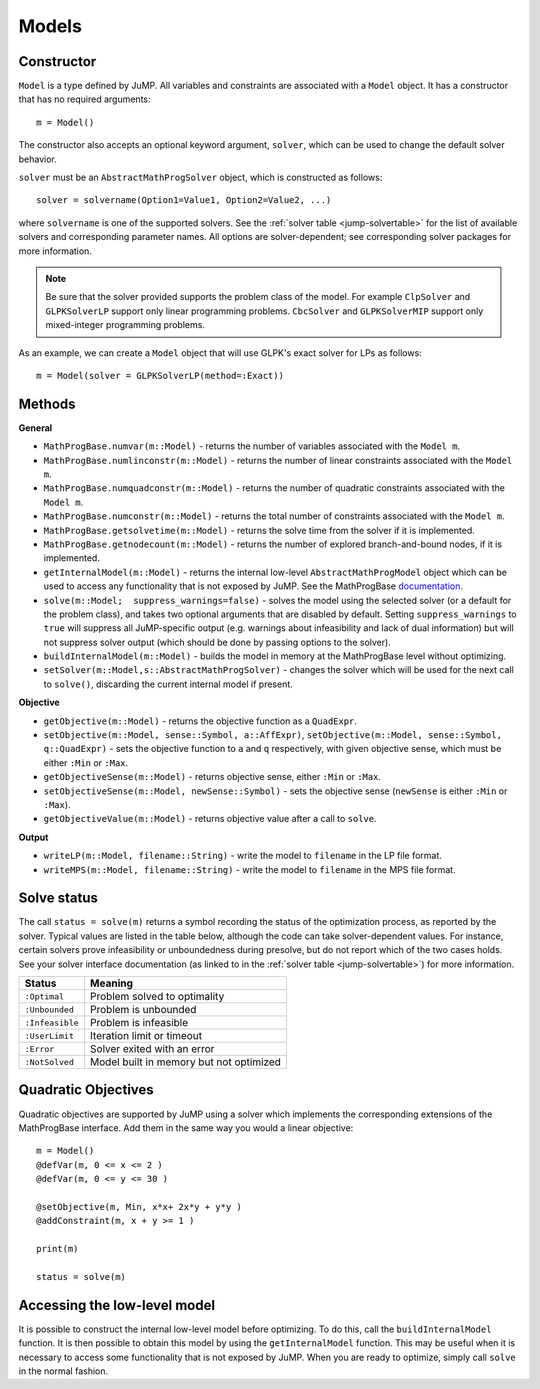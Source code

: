 .. _ref-model:

------
Models
------

Constructor
^^^^^^^^^^^

``Model`` is a type defined by JuMP. All variables and constraints are
associated with a ``Model`` object. It has a constructor that has no
required arguments::

    m = Model()

The constructor also accepts an optional keyword argument, ``solver``,
which can be used to change the default solver behavior.

``solver`` must be an ``AbstractMathProgSolver`` object, which is constructed as follows::

    solver = solvername(Option1=Value1, Option2=Value2, ...)

where ``solvername`` is one of the supported solvers. See the :ref:`solver table <jump-solvertable>` for the list of available solvers and corresponding parameter names.  All options are solver-dependent; see corresponding solver packages for more information.

.. note::
    Be sure that the solver provided supports the problem class of the model. For example ``ClpSolver`` and ``GLPKSolverLP`` support only linear programming problems. ``CbcSolver`` and ``GLPKSolverMIP`` support only mixed-integer programming problems.

As an example, we can create a ``Model`` object that will use GLPK's
exact solver for LPs as follows::

    m = Model(solver = GLPKSolverLP(method=:Exact))


Methods
^^^^^^^

**General**

* ``MathProgBase.numvar(m::Model)`` - returns the number of variables associated with the ``Model m``.
* ``MathProgBase.numlinconstr(m::Model)`` - returns the number of linear constraints associated with the ``Model m``.
* ``MathProgBase.numquadconstr(m::Model)`` - returns the number of quadratic constraints associated with the ``Model m``.
* ``MathProgBase.numconstr(m::Model)`` - returns the total number of constraints associated with the ``Model m``.
* ``MathProgBase.getsolvetime(m::Model)`` - returns the solve time from the solver if it is implemented.
* ``MathProgBase.getnodecount(m::Model)`` - returns the number of explored branch-and-bound nodes, if it is implemented.
* ``getInternalModel(m::Model)`` - returns the internal low-level ``AbstractMathProgModel`` object which can be used to access any functionality that is not exposed by JuMP. See the MathProgBase `documentation <http://mathprogbasejl.readthedocs.org/en/latest/mathprogbase.html#low-level-interface>`_.
* ``solve(m::Model;  suppress_warnings=false)`` - solves the model using the selected solver (or a default for the problem class), and takes two optional arguments that are disabled by default. Setting ``suppress_warnings`` to ``true`` will suppress all JuMP-specific output (e.g. warnings about infeasibility and lack of dual information) but will not suppress solver output (which should be done by passing options to the solver).
* ``buildInternalModel(m::Model)`` - builds the model in memory at the MathProgBase level without optimizing.
* ``setSolver(m::Model,s::AbstractMathProgSolver)`` - changes the solver which will be used for the next call to ``solve()``, discarding the current internal model if present.

**Objective**

* ``getObjective(m::Model)`` - returns the objective function as a ``QuadExpr``.
* ``setObjective(m::Model, sense::Symbol, a::AffExpr)``, ``setObjective(m::Model, sense::Symbol, q::QuadExpr)`` - sets the objective function to ``a`` and ``q`` respectively, with given objective sense, which must be either ``:Min`` or ``:Max``.
* ``getObjectiveSense(m::Model)`` - returns objective sense, either ``:Min`` or ``:Max``.
* ``setObjectiveSense(m::Model, newSense::Symbol)`` - sets the objective sense (``newSense`` is either ``:Min`` or ``:Max``).
* ``getObjectiveValue(m::Model)`` - returns objective value after a call to ``solve``.

**Output**

* ``writeLP(m::Model, filename::String)`` - write the model to ``filename`` in the LP file format.
* ``writeMPS(m::Model, filename::String)`` - write the model to ``filename`` in the MPS file format.

.. _solvestatus:

Solve status
^^^^^^^^^^^^

The call ``status = solve(m)`` returns a symbol recording the status of the optimization process, as reported by the solver. Typical values are listed in the table below, although the code can take solver-dependent values. For instance, certain solvers prove infeasibility or unboundedness during presolve, but do not report which of the two cases holds. See your solver interface documentation (as linked to in the :ref:`solver table <jump-solvertable>`) for more information.

.. _jump-statustable:

+-----------------+-----------------------------------------+
| Status          | Meaning                                 |
+=================+=========================================+
| ``:Optimal``    | Problem solved to optimality            |
+-----------------+-----------------------------------------+
| ``:Unbounded``  | Problem is unbounded                    |
+-----------------+-----------------------------------------+
| ``:Infeasible`` | Problem is infeasible                   |
+-----------------+-----------------------------------------+
| ``:UserLimit``  | Iteration limit or timeout              |
+-----------------+-----------------------------------------+
| ``:Error``      | Solver exited with an error             |
+-----------------+-----------------------------------------+
| ``:NotSolved``  | Model built in memory but not optimized |
+-----------------+-----------------------------------------+


Quadratic Objectives
^^^^^^^^^^^^^^^^^^^^

Quadratic objectives are supported by JuMP using a solver which implements the
corresponding extensions of the MathProgBase interface. Add them in the same way
you would a linear objective::

    m = Model()
    @defVar(m, 0 <= x <= 2 )
    @defVar(m, 0 <= y <= 30 )

    @setObjective(m, Min, x*x+ 2x*y + y*y )
    @addConstraint(m, x + y >= 1 )

    print(m)

    status = solve(m)

Accessing the low-level model
^^^^^^^^^^^^^^^^^^^^^^^^^^^^^

It is possible to construct the internal low-level model before optimizing. To do this,
call the ``buildInternalModel`` function. It is then possible
to obtain this model by using the ``getInternalModel`` function. This may be useful when
it is necessary to access some functionality that is not exposed by JuMP. When you are ready to optimize,
simply call ``solve`` in the normal fashion.
